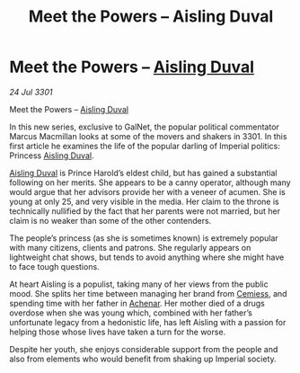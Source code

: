 :PROPERTIES:
:ID:       b39575a5-06e1-4f15-9e4f-6917ad32cdf1
:END:
#+title: Meet the Powers – Aisling Duval
#+filetags: :3301:Empire:galnet:

* Meet the Powers – [[id:b402bbe3-5119-4d94-87ee-0ba279658383][Aisling Duval]]

/24 Jul 3301/

Meet the Powers – [[id:b402bbe3-5119-4d94-87ee-0ba279658383][Aisling Duval]] 
 
In this new series, exclusive to GalNet, the popular political commentator Marcus Macmillan looks at some of the movers and shakers in 3301. In this first article he examines the life of the popular darling of Imperial politics: Princess [[id:b402bbe3-5119-4d94-87ee-0ba279658383][Aisling Duval]]. 

[[id:b402bbe3-5119-4d94-87ee-0ba279658383][Aisling Duval]] is Prince Harold’s eldest child, but has gained a substantial following on her merits. She appears to be a canny operator, although many would argue that her advisors provide her with a veneer of acumen. She is young at only 25, and very visible in the media. Her claim to the throne is technically nullified by the fact that her parents were not married, but her claim is no weaker than some of the other contenders. 

The people’s princess (as she is sometimes known) is extremely popular with many citizens, clients and patrons. She regularly appears on lightweight chat shows, but tends to avoid anything where she might have to face tough questions. 

At heart Aisling is a populist, taking many of her views from the public mood. She splits her time between managing her brand from [[id:360ae21e-63f2-43ba-a2fd-a47e5e49951e][Cemiess]], and spending time with her father in [[id:bed8c27f-3cbe-49ad-b86f-7d87eacf804a][Achenar]]. Her mother died of a drugs overdose when she was young which, combined with her father’s unfortunate legacy from a hedonistic life, has left Aisling with a passion for helping those whose lives have taken a turn for the worse. 

Despite her youth, she enjoys considerable support from the people and also from elements who would benefit from shaking up Imperial society.
